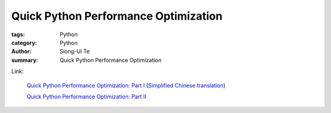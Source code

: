 Quick Python Performance Optimization
#####################################

:tags: Python
:category: Python
:author: Siong-Ui Te
:summary: Quick Python Performance Optimization


Link:

  `Quick Python Performance Optimization: Part I <http://infiniteloop.in/blog/quick-python-performance-optimization-part-i/>`_
  (`Simplified Chinese translation <http://my.oschina.net/moooofly/blog/177562>`_)

  `Quick Python Performance Optimization: Part II <http://infiniteloop.in/blog/quick-python-performance-optimization-part-ii/>`_

